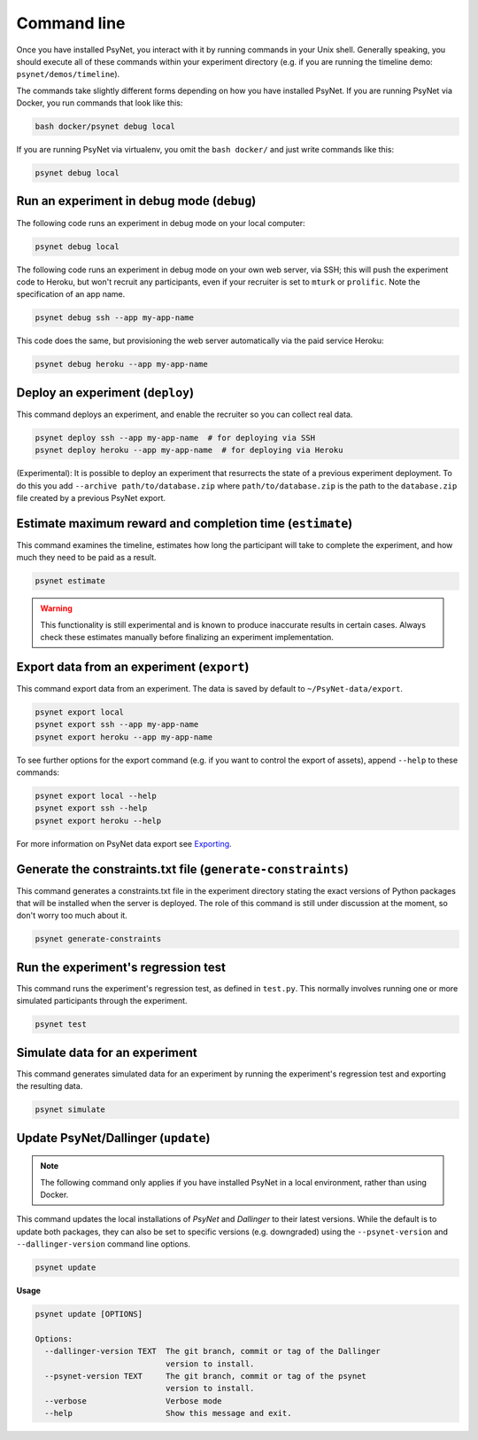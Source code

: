 .. _command_line:

============
Command line
============

Once you have installed PsyNet, you interact with it by running commands in your Unix shell.
Generally speaking, you should execute all of these commands within your experiment directory
(e.g. if you are running the timeline demo: ``psynet/demos/timeline``).

The commands take slightly different forms depending on how you have installed PsyNet.
If you are running PsyNet via Docker, you run commands that look like this:

.. code:: bash

    bash docker/psynet debug local

If you are running PsyNet via virtualenv, you omit the ``bash docker/`` and
just write commands like this:

.. code:: bash

    psynet debug local


.. _debug:

Run an experiment in debug mode (``debug``)
-------------------------------------------

The following code runs an experiment in debug mode on your local computer:

.. code:: bash

    psynet debug local

The following code runs an experiment in debug mode on your own web server, via SSH;
this will push the experiment code to Heroku, but won't recruit any participants,
even if your recruiter is set to ``mturk`` or ``prolific``.
Note the specification of an app name.

.. code:: bash

    psynet debug ssh --app my-app-name

This code does the same, but provisioning the web server automatically via the paid service Heroku:

.. code:: bash

    psynet debug heroku --app my-app-name


.. _deploy:

Deploy an experiment (``deploy``)
---------------------------------

This command deploys an experiment, and enable the recruiter so you can collect real data.

.. code:: bash

    psynet deploy ssh --app my-app-name  # for deploying via SSH
    psynet deploy heroku --app my-app-name  # for deploying via Heroku

(Experimental): It is possible to deploy an experiment that resurrects the state of a previous
experiment deployment. To do this you add ``--archive path/to/database.zip`` where
``path/to/database.zip`` is the path to the ``database.zip`` file created by a previous PsyNet export.


.. _estimate:

Estimate maximum reward and completion time (``estimate``)
---------------------------------------------------------

This command examines the timeline, estimates how long the participant will take to complete the experiment,
and how much they need to be paid as a result.

.. code:: bash

    psynet estimate

.. warning::

    This functionality is still experimental and is known to produce inaccurate results
    in certain cases. Always check these estimates manually before finalizing an experiment implementation.


.. _export:

Export data from an experiment (``export``)
-------------------------------------------

This command export data from an experiment. The data is saved by default to ``~/PsyNet-data/export``.

.. code:: bash

    psynet export local
    psynet export ssh --app my-app-name
    psynet export heroku --app my-app-name

To see further options for the export command (e.g. if you want to control the export of assets),
append ``--help`` to these commands:

.. code:: bash

    psynet export local --help
    psynet export ssh --help
    psynet export heroku --help

For more information on PsyNet data export see `Exporting <deploy/export.html>`_.


.. _generate_constraints:


Generate the constraints.txt file (``generate-constraints``)
------------------------------------------------------------

This command generates a constraints.txt file in the experiment directory stating the exact versions of Python
packages that will be installed when the server is deployed. The role of this command is still
under discussion at the moment, so don't worry too much about it.

.. code:: bash

  psynet generate-constraints


Run the experiment's regression test
------------------------------------

This command runs the experiment's regression test, as defined in ``test.py``. This normally involves
running one or more simulated participants through the experiment.

.. code:: bash

  psynet test


Simulate data for an experiment
-------------------------------

This command generates simulated data for an experiment by running the experiment's regression test
and exporting the resulting data.

.. code:: bash

  psynet simulate


.. _update:

Update PsyNet/Dallinger (``update``)
------------------------------------

.. note::

    The following command only applies if you have installed PsyNet in a local
    environment, rather than using Docker.

This command updates the local installations of `PsyNet` and `Dallinger` to their latest versions.
While the default is to update both packages, they can also be set to specific
versions (e.g. downgraded) using the ``--psynet-version`` and
``--dallinger-version`` command line options.

.. code:: bash

  psynet update

**Usage**

.. code:: bash

  psynet update [OPTIONS]

  Options:
    --dallinger-version TEXT  The git branch, commit or tag of the Dallinger
                              version to install.
    --psynet-version TEXT     The git branch, commit or tag of the psynet
                              version to install.
    --verbose                 Verbose mode
    --help                    Show this message and exit.
